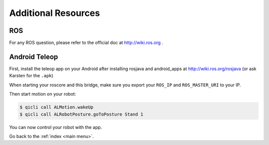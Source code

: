 .. _other:

Additional Resources
====================

ROS
---
For any ROS question, please refer to the official doc at http://wiki.ros.org .


Android Teleop
--------------

First, install the teleop app on your Android after installing rosjava and android_apps at http://wiki.ros.org/rosjava
(or ask Karsten for the ``.apk``)

When starting your roscore and this bridge, make sure you export your ``ROS_IP`` and ``ROS_MASTER_URI`` to your IP.

Then start motion on your robot:

.. code-block:: sh

  $ qicli call ALMotion.wakeUp
  $ qicli call ALRobotPosture.goToPosture Stand 1

You can now control your robot with the app.


Go back to the :ref:`index <main menu>`.